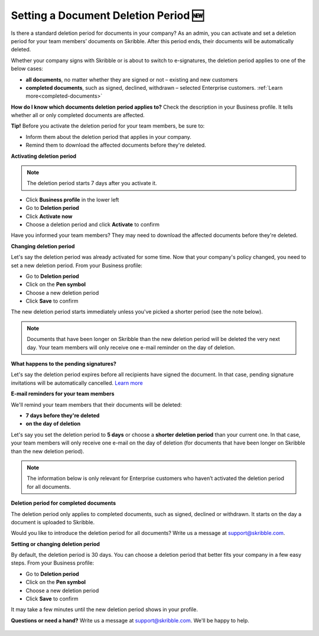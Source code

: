 .. _account-deletionperiod:

=====================================
Setting a Document Deletion Period 🆕
=====================================

Is there a standard deletion period for documents in your company? As an admin, you can activate and set a deletion period for your team members’ documents on Skribble. After this period ends, their documents will be automatically deleted.

Whether your company signs with Skribble or is about to switch to e-signatures, the deletion period applies to one of the below cases:

•	**all documents**, no matter whether they are signed or not – existing and new customers
•	**completed documents**, such as signed, declined, withdrawn – selected Enterprise customers. :ref:`Learn more<completed-documents>`

**How do I know which documents deletion period applies to?** Check the description in your Business profile. It tells whether all or only completed documents are affected.

**Tip!** Before you activate the deletion period for your team members, be sure to:

•	Inform them about the deletion period that applies in your company.
•	Remind them to download the affected documents before they're deleted.


**Activating deletion period**

.. NOTE::
   The deletion period starts 7 days after you activate it.

- Click **Business profile** in the lower left
    
- Go to **Deletion period**

- Click **Activate now**

- Choose a deletion period and click **Activate** to confirm
    
Have you informed your team members? They may need to download the affected documents before they're deleted.

**Changing deletion period**

Let's say the deletion period was already activated for some time. Now that your company's policy changed, you need to set a new deletion period. From your Business profile:

- Go to **Deletion period**
    
- Click on the **Pen symbol**

- Choose a new deletion period

- Click **Save** to confirm

The new deletion period starts immediately unless you've picked a shorter period (see the note below).

.. NOTE::
   Documents that have been longer on Skribble than the new deletion period will be deleted the very next day. Your team members will only receive one e-mail reminder on the day of deletion.

**What happens to the pending signatures?**

Let's say the deletion period expires before all recipients have signed the document. In that case, pending signature invitations will be automatically cancelled. `Learn more`_

.. _Learn more: https://help.skribble.com/de/en/invitation-cancelled

**E-mail reminders for your team members**

We'll remind your team members that their documents will be deleted:

• **7 days before they're deleted**
• **on the day of deletion**

Let's say you set the deletion period to **5 days** or choose a **shorter deletion period** than your current one. In that case, your team members will only receive one e-mail on the day of deletion (for documents that have been longer on Skribble than the new deletion period).

.. NOTE::
   The information below is only relevant for Enterprise customers who haven’t activated the deletion period for all documents.

.. _completed-documents:

**Deletion period for completed documents**
   
The deletion period only applies to completed documents, such as signed, declined or withdrawn. It starts on the day a document is uploaded to Skribble.

Would you like to introduce the deletion period for all documents? Write us a message at support@skribble.com.

**Setting or changing deletion period**

By default, the deletion period is 30 days. You can choose a deletion period that better fits your company in a few easy steps. From your Business profile:

- Go to **Deletion period** 
- Click on the **Pen symbol**
- Choose a new deletion period
- Click **Save** to confirm

It may take a few minutes until the new deletion period shows in your profile.

**Questions or need a hand?** Write us a message at `support@skribble.com`_. We'll be happy to help.
   
   .. _support@skribble.com: support@skribble.com
